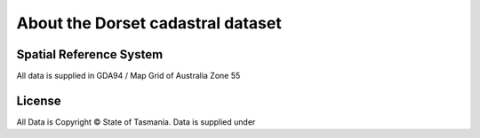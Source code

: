 About the Dorset cadastral dataset
==================================

Spatial Reference System
------------------------

All data is supplied in GDA94 / Map Grid of Australia Zone 55

License
-------

All Data is Copyright © State of Tasmania. Data is supplied under

.. raw:: html

  <iframe <a rel="license" href="http://creativecommons.org/licenses/by/3.0/au/"><img alt="Creative Commons Licence" style="border-width:0" src="https://i.creativecommons.org/l/by/3.0/au/88x31.png" /></a><br />This work is licensed under a <a rel="license" href="http://creativecommons.org/licenses/by/3.0/au/">Creative Commons Attribution 3.0 Australia License</a>.></iframe>